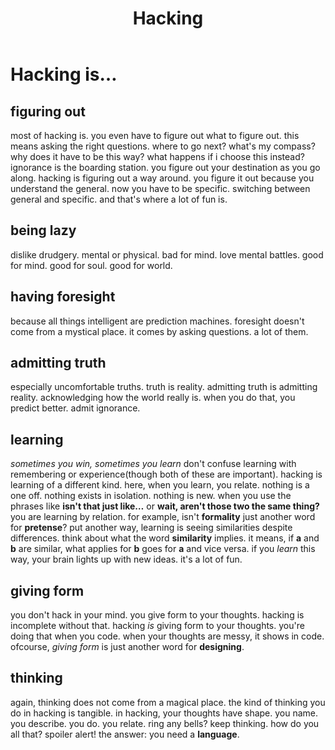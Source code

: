 #+TITLE: Hacking

* Hacking is...
** figuring out
most of hacking is.
you even have to figure out what to figure out.
this means asking the right questions.
where to go next?
what's my compass?
why does it have to be this way?
what happens if i choose this instead?
ignorance is the boarding station.
you figure out your destination as you go along.
hacking is figuring out a way around.
you figure it out because you understand the general.
now you have to be specific.
switching between general and specific.
and that's where a lot of fun is.
** being lazy
dislike drudgery.
mental or physical.
bad for mind.
love mental battles.
good for mind.
good for soul.
good for world.
** having foresight
because all things intelligent are prediction machines.
foresight doesn't come from a mystical place.
it comes by asking questions.
a lot of them.
** admitting truth
especially uncomfortable truths.
truth is reality.
admitting truth is admitting reality.
acknowledging how the world really is.
when you do that, you predict better.
admit ignorance.
** learning
/sometimes you win, sometimes you learn/
don't confuse learning with remembering or experience(though both of these are important).
hacking is learning of a different kind.
here, when you learn, you relate.
nothing is a one off.
nothing exists in isolation.
nothing is new.
when you use the phrases like *isn't that just like...* or *wait, aren't those two the same thing?* you are learning by relation.
for example, isn't *formality* just another word for *pretense*?
put another way, learning is seeing similarities despite differences.
think about what the word *similarity* implies.
it means, if *a* and *b* are similar, what applies for *b* goes for *a* and vice versa.
if you /learn/ this way, your brain lights up with new ideas.
it's a lot of fun.
** giving form
you don't hack in your mind.
you give form to your thoughts.
hacking is incomplete without that.
hacking /is/ giving form to your thoughts.
you're doing that when you code.
when your thoughts are messy, it shows in code.
ofcourse, /giving form/ is just another word for *designing*.
** thinking
again, thinking does not come from a magical place.
the kind of thinking you do in hacking is tangible.
in hacking, your thoughts have shape.
you name. you describe. you do. you relate.
ring any bells?
keep thinking.
how do you all that?
spoiler alert!
the answer: you need a *language*.
